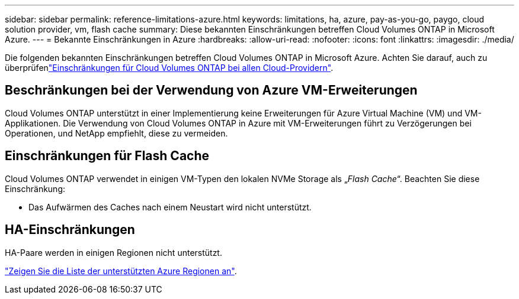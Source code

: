 ---
sidebar: sidebar 
permalink: reference-limitations-azure.html 
keywords: limitations, ha, azure, pay-as-you-go, paygo, cloud solution provider, vm, flash cache 
summary: Diese bekannten Einschränkungen betreffen Cloud Volumes ONTAP in Microsoft Azure. 
---
= Bekannte Einschränkungen in Azure
:hardbreaks:
:allow-uri-read: 
:nofooter: 
:icons: font
:linkattrs: 
:imagesdir: ./media/


[role="lead"]
Die folgenden bekannten Einschränkungen betreffen Cloud Volumes ONTAP in Microsoft Azure. Achten Sie darauf, auch zu überprüfenlink:reference-limitations.html["Einschränkungen für Cloud Volumes ONTAP bei allen Cloud-Providern"].



== Beschränkungen bei der Verwendung von Azure VM-Erweiterungen

Cloud Volumes ONTAP unterstützt in einer Implementierung keine Erweiterungen für Azure Virtual Machine (VM) und VM-Applikationen. Die Verwendung von Cloud Volumes ONTAP in Azure mit VM-Erweiterungen führt zu Verzögerungen bei Operationen, und NetApp empfiehlt, diese zu vermeiden.



== Einschränkungen für Flash Cache

Cloud Volumes ONTAP verwendet in einigen VM-Typen den lokalen NVMe Storage als „_Flash Cache_“. Beachten Sie diese Einschränkung:

* Das Aufwärmen des Caches nach einem Neustart wird nicht unterstützt.




== HA-Einschränkungen

HA-Paare werden in einigen Regionen nicht unterstützt.

https://cloud.netapp.com/cloud-volumes-global-regions["Zeigen Sie die Liste der unterstützten Azure Regionen an"^].
